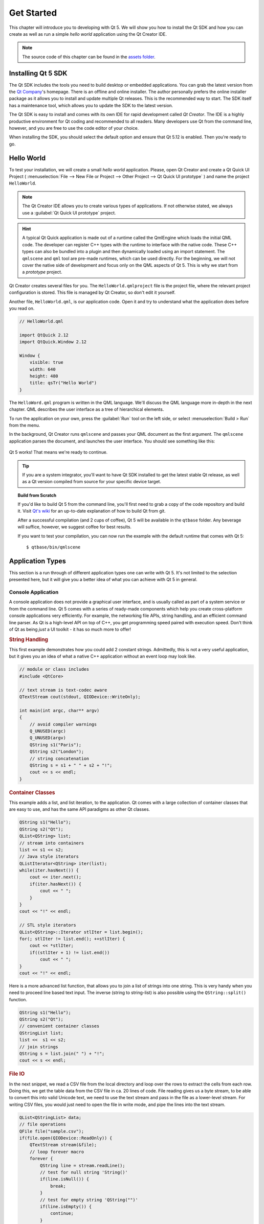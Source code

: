 ===========
Get Started
===========

.. sectionauthor:: `jryannel@LinkedIn <https://www.linkedin.com/in/jryannel>`_

.. github:: ch02

.. |creatorrun| image:: assets/qtcreator-run.png

This chapter will introduce you to developing with Qt 5. We will show you how to install the Qt SDK and how you can create as well as run a simple *hello world* application using the Qt Creator IDE.

.. note::

    The source code of this chapter can be found in the `assets folder <../assets>`_.


Installing Qt 5 SDK
===================

.. issues:: ch02

The Qt SDK includes the tools you need to build desktop or embedded applications. You can grab the latest version from the `Qt Company <https://qt.io>`_'s homepage. There is an offline and online installer. The author personally prefers the online installer package as it allows you to install and update multiple Qt releases. This is the recommended way to start. The SDK itself has a maintenance tool, which allows you to update the SDK to the latest version.

The Qt SDK is easy to install and comes with its own IDE for rapid development called *Qt Creator*. The IDE is a highly productive environment for Qt coding and recommended to all readers. Many developers use Qt from the command line, however, and you are free to use the code editor of your choice.

When installing the SDK, you should select the default option and ensure that Qt 5.12 is enabled. Then you're ready to go.

Hello World
===========

.. issues:: ch02

To test your installation, we will create a small *hello world* application. Please, open Qt Creator and create a Qt Quick UI Project ( :menuselection:`File --> New File or Project --> Other Project --> Qt Quick UI prototype` ) and name the project ``HelloWorld``.

.. note::

    The Qt Creator IDE allows you to create various types of applications. If not otherwise stated, we always use a :guilabel:`Qt Quick UI prototype` project.

.. hint::

    A typical Qt Quick application is made out of a runtime called the QmlEngine which loads the initial QML code. The developer can register C++ types with the runtime to interface with the native code. These C++ types can also be bundled into a plugin and then dynamically loaded using an import statement. The ``qmlscene`` and ``qml`` tool are pre-made runtimes, which can be used directly. For the beginning, we will not cover the native side of development and focus only on the QML aspects of Qt 5. This is why we start from a *prototype* project.

Qt Creator creates several files for you. The ``HelloWorld.qmlproject`` file is the project file, where the relevant project configuration is stored. This file is managed by Qt Creator, so don't edit it yourself.

Another file, ``HelloWorld.qml``, is our application code. Open it and try to understand what the application does before you read on.

.. code-block:: js

    // HelloWorld.qml

    import QtQuick 2.12
    import QtQuick.Window 2.12

    Window {
        visible: true
        width: 640
        height: 480
        title: qsTr("Hello World")
    }

The ``HelloWord.qml`` program is written in the QML language. We'll discuss the QML language more in-depth in the next chapter. QML describes the user interface as a tree of hierarchical elements. 

To run the application on your own, press the |creatorrun| :guilabel:`Run` tool on the left side, or select :menuselection:`Build > Run` from the menu.

In the background, Qt Creator runs ``qmlscene`` and passes your QML document as the first argument. The ``qmlscene`` application parses the document, and launches the user interface. You should see something like this:

.. figure:: assets/example.png

Qt 5 works! That means we're ready to continue.

.. tip::

    If you are a system integrator, you'll want to have Qt SDK installed to get the latest stable Qt release, as well as a Qt version compiled from source for your specific device target.

.. topic:: Build from Scratch

    If you'd like to build Qt 5 from the command line, you'll first need to grab a copy of the code repository and build it. Visit `Qt's wiki <https://wiki.qt.io/Building_Qt_5_from_Git>`_ for an up-to-date explanation of how to build Qt from git.

    After a successful compilation (and 2 cups of coffee), Qt 5 will be available in the ``qtbase`` folder. Any beverage will suffice, however, we suggest coffee for best results.

    If you want to test your compilation, you can now run the example with the default runtime that comes with Qt 5::

        $ qtbase/bin/qmlscene

Application Types
=================

.. issues:: ch02

This section is a run through of different application types one can write with Qt 5. It's not limited to the selection presented here, but it will give you a better idea of what you can achieve with Qt 5 in general.

Console Application
-------------------

A console application does not provide a graphical user interface, and is usually called as part of a system service or from the command line. Qt 5 comes with a series of ready-made components which help you create cross-platform console applications very efficiently. For example, the networking file APIs, string handling, and an efficient command line parser. As Qt is a high-level API on top of C++, you get programming speed paired with execution speed. Don't think of Qt as being *just* a UI toolkit - it has so much more to offer!

.. rubric:: String Handling

This first example demonstrates how you could add 2 constant strings. Admittedly, this is not a very useful application, but it gives you an idea of what a native C++ application without an event loop may look like.


.. code-block:: cpp

    // module or class includes
    #include <QtCore>

    // text stream is text-codec aware
    QTextStream cout(stdout, QIODevice::WriteOnly);

    int main(int argc, char** argv)
    {
        // avoid compiler warnings
        Q_UNUSED(argc)
        Q_UNUSED(argv)
        QString s1("Paris");
        QString s2("London");
        // string concatenation
        QString s = s1 + " " + s2 + "!";
        cout << s << endl;
    }

.. rubric:: Container Classes

This example adds a list, and list iteration, to the application. Qt comes with a large collection of container classes that are easy to use, and has the same API paradigms as other Qt classes.

.. code-block:: cpp

    QString s1("Hello");
    QString s2("Qt");
    QList<QString> list;
    // stream into containers
    list << s1 << s2;
    // Java style iterators
    QListIterator<QString> iter(list);
    while(iter.hasNext()) {
        cout << iter.next();
        if(iter.hasNext()) {
            cout << " ";
        }
    }
    cout << "!" << endl;

    // STL style iterators
    QList<QString>::Iterator stlIter = list.begin();
    for(; stlIter != list.end(); ++stlIter) {
        cout << *stlIter; 
        if((stlIter + 1) != list.end())
            cout << " ";
    }
    cout << "!" << endl;

Here is a more advanced list function, that allows you to join a list of strings into one string. This is very handy when you need to proceed line based text input. The inverse (string to string-list) is also possible using the ``QString::split()`` function.

.. code-block:: cpp


    QString s1("Hello");
    QString s2("Qt");
    // convenient container classes
    QStringList list;
    list <<  s1 << s2;
    // join strings
    QString s = list.join(" ") + "!";
    cout << s << endl;


.. rubric:: File IO

In the next snippet, we read a CSV file from the local directory and loop over the rows to extract the cells from each row. Doing this, we get the table data from the CSV file in ca. 20 lines of code. File reading gives us a byte stream, to be able to convert this into valid Unicode text, we need to use the text stream and pass in the file as a lower-level stream. For writing CSV files, you would just need to open the file in write mode, and pipe the lines into the text stream.

.. code-block:: cpp


    QList<QStringList> data;
    // file operations
    QFile file("sample.csv");
    if(file.open(QIODevice::ReadOnly)) {
        QTextStream stream(&file);
        // loop forever macro
        forever {
            QString line = stream.readLine();
            // test for null string 'String()'
            if(line.isNull()) {
                break;
            }
            // test for empty string 'QString("")'
            if(line.isEmpty()) {
                continue;
            }
            QStringList row;
            // for each loop to iterate over containers
            foreach(const QString& cell, line.split(",")) {
                row.append(cell.trimmed());
            }
            data.append(row);
        }
    }
    // No cleanup necessary.

This concludes the section about console based applications with Qt.

C++ Widget Application
----------------------

Console based applications are very handy, but sometimes you need to have a graphical user interface (GUI). In addition, GUI-based applications will likely need a back-end to read/write files, communicate over the network, or keep data in a container.


In this first snippet for widget-based applications, we do as little as needed to create a window and show it. In Qt, a widget without a parent is a window. We use a scoped pointer to ensure that the widget is deleted when the pointer goes out of scope. The application object encapsulates the Qt runtime, and we start the event loop with the ``exec()`` call. From there on, the application reacts only to events triggered by user input (such as mouse or keyboard), or other event providers, such as networking or file IO. The application only exits when the event loop is exited. This is done by calling ``quit()`` on the application or by closing the window.

When you run the code, you will see a window with the size of 240 x 120 pixels. That's all.

.. code-block:: cpp

    #include <QtGui>

    int main(int argc, char** argv)
    {
        QApplication app(argc, argv);
        QScopedPointer<QWidget> widget(new CustomWidget());
        widget->resize(240, 120);
        widget->show();
        return app.exec();
    }

.. rubric:: Custom Widgets

When you work on user interfaces, you may need to create custom-made widgets. Typically, a widget is a window area filled with painting calls. Additionally, the widget has internal knowledge of how to handle keyboard and mouse input, as well as how to react to external triggers. To do this in Qt, we need to derive from `QWidget` and overwrite several functions for painting and event handling.

.. code-block:: cpp

    #ifndef CUSTOMWIDGET_H
    #define CUSTOMWIDGET_H

    #include <QtWidgets>

    class CustomWidget : public QWidget
    {
        Q_OBJECT
    public:
        explicit CustomWidget(QWidget *parent = 0);
        void paintEvent(QPaintEvent *event);
        void mousePressEvent(QMouseEvent *event);
        void mouseMoveEvent(QMouseEvent *event);
    private:
        QPoint m_lastPos;
    };

    #endif // CUSTOMWIDGET_H


In the implementation, we draw a small border on our widget and a small rectangle on the last mouse position. This is very typical for a low-level custom widget. Mouse and keyboard events change the internal state of the widget and trigger a painting update. We won't go into too much detail about this code, but it is good to know that you have the possibility. Qt comes with a large set of ready-made desktop widgets, so it's likely that you don't have to do this.

.. code-block:: cpp


    #include "customwidget.h"

    CustomWidget::CustomWidget(QWidget *parent) :
        QWidget(parent)
    {
    }

    void CustomWidget::paintEvent(QPaintEvent *)
    {
        QPainter painter(this);
        QRect r1 = rect().adjusted(10,10,-10,-10);
        painter.setPen(QColor("#33B5E5"));
        painter.drawRect(r1);

        QRect r2(QPoint(0,0),QSize(40,40));
        if(m_lastPos.isNull()) {
            r2.moveCenter(r1.center());
        } else {
            r2.moveCenter(m_lastPos);
        }
        painter.fillRect(r2, QColor("#FFBB33"));
    }

    void CustomWidget::mousePressEvent(QMouseEvent *event)
    {
        m_lastPos = event->pos();
        update();
    }

    void CustomWidget::mouseMoveEvent(QMouseEvent *event)
    {
        m_lastPos = event->pos();
        update();
    }

.. rubric:: Desktop Widgets

The Qt developers have done all of this for you already and provide a set of desktop widgets, with a native look on different operating systems. Your job, then, is to arrange these different widgets in a widget container into larger panels. A widget in Qt can also be a container for other widgets. This is accomplished through the parent-child relationship. This means we need to make our ready-made widgets, such as buttons, checkboxes, radio buttons, lists, and grids, children of other widgets. One way to accomplish this is displayed below.

Here is the header file for a so-called widget container.

.. code-block:: cpp

    class CustomWidget : public QWidget
    {
        Q_OBJECT
    public:
        explicit CustomWidget(QWidget *parent = 0);
    private slots:
        void itemClicked(QListWidgetItem* item);
        void updateItem();
    private:
        QListWidget *m_widget;
        QLineEdit *m_edit;
        QPushButton *m_button;
    };

In the implementation, we use layouts to better arrange our widgets. Layout managers re-layout the widgets according to some size policies when the container widget is re-sized. In this example, we have a list, a line edit, and a button, which are arranged vertically and allow the user to edit a list of cities. We use Qt's ``signal`` and ``slots`` to connect sender and receiver objects.

.. code-block:: cpp

    CustomWidget::CustomWidget(QWidget *parent) :
        QWidget(parent)
    {
        QVBoxLayout *layout = new QVBoxLayout(this);
        m_widget = new QListWidget(this);
        layout->addWidget(m_widget);

        m_edit = new QLineEdit(this);
        layout->addWidget(m_edit);

        m_button = new QPushButton("Quit", this);
        layout->addWidget(m_button);
        setLayout(layout);

        QStringList cities;
        cities << "Paris" << "London" << "Munich";
        foreach(const QString& city, cities) {
            m_widget->addItem(city);
        }

        connect(m_widget, SIGNAL(itemClicked(QListWidgetItem*)), this, SLOT(itemClicked(QListWidgetItem*)));
        connect(m_edit, SIGNAL(editingFinished()), this, SLOT(updateItem()));
        connect(m_button, SIGNAL(clicked()), qApp, SLOT(quit()));
    }

    void CustomWidget::itemClicked(QListWidgetItem *item)
    {
        Q_ASSERT(item);
        m_edit->setText(item->text());
    }

    void CustomWidget::updateItem()
    {
        QListWidgetItem* item = m_widget->currentItem();
        if(item) {
            item->setText(m_edit->text());
        }
    }

.. rubric:: Drawing Shapes

Some problems are better visualized. If the problem at hand looks remotely like geometrical objects, Qt graphics view is a good candidate. A graphics view arranges simple geometrical shapes in a scene. The user can interact with these shapes, or they are positioned using an algorithm. To populate a graphics view, you need a graphics view and a graphics scene. The scene is attached to the view and is populated with graphics items.
Here is a short example. First the header file with the declaration of the view and scene.

.. code-block:: cpp

    class CustomWidgetV2 : public QWidget
    {
        Q_OBJECT
    public:
        explicit CustomWidgetV2(QWidget *parent = 0);
    private:
        QGraphicsView *m_view;
        QGraphicsScene *m_scene;

    };

In the implementation, the scene gets attached to the view first. The view is a widget and gets arranged in our container widget. In the end, we add a small rectangle to the scene, which is then rendered on the view.

.. code-block:: cpp

    #include "customwidgetv2.h"

    CustomWidget::CustomWidget(QWidget *parent) :
        QWidget(parent)
    {
        m_view = new QGraphicsView(this);
        m_scene = new QGraphicsScene(this);
        m_view->setScene(m_scene);

        QVBoxLayout *layout = new QVBoxLayout(this);
        layout->setMargin(0);
        layout->addWidget(m_view);
        setLayout(layout);

        QGraphicsItem* rect1 = m_scene->addRect(0,0, 40, 40, Qt::NoPen, QColor("#FFBB33"));
        rect1->setFlags(QGraphicsItem::ItemIsFocusable|QGraphicsItem::ItemIsMovable);
    }

Adapting Data
-------------

Up to now, we have mostly covered basic data types and how to use widgets and graphics views. In your applications, you will often need a larger amount of structured data, which may also need to be stored persistently. Finally, the data also needs to be displayed. For this, Qt uses models. A simple model is the string list model, which gets filled with strings and then attached to a list view.

.. code-block:: cpp

    m_view = new QListView(this);
    m_model = new QStringListModel(this);
    m_view->setModel(m_model);

    QList<QString> cities;
    cities << "Munich" << "Paris" << "London";
    m_model->setStringList(cities);

Another popular way to store and retrieve data is SQL. Qt comes with SQLite embedded, and also has support for other database engines (e.g. MySQL and PostgreSQL). First, you need to create your database using a schema, like this:

.. code-block:: sql

    CREATE TABLE city (name TEXT, country TEXT);
    INSERT INTO city value ("Munich", "Germany");
    INSERT INTO city value ("Paris", "France");
    INSERT INTO city value ("London", "United Kingdom");

To use SQL, we need to add the SQL module to our .pro file

.. code-block:: cpp

    QT += sql

And then we can open our database using C++. First, we need to retrieve a new database object for the specified database engine. With this database object, we open the database. For SQLite, it's enough to specify the path to the database file. Qt provides some high-level database models, one of which is the table model. The table model uses a table identifier and an optional where clause to select the data. The resulting model can be attached to a list view as with the other model before.

.. code-block:: cpp

    QSqlDatabase db = QSqlDatabase::addDatabase("QSQLITE");
    db.setDatabaseName("cities.db");
    if(!db.open()) {
        qFatal("unable to open database");
    }

    m_model = new QSqlTableModel(this);
    m_model->setTable("city");
    m_model->setHeaderData(0, Qt::Horizontal, "City");
    m_model->setHeaderData(1, Qt::Horizontal, "Country");

    m_view->setModel(m_model);
    m_model->select();

For a higher level model operations, Qt provides a sorting file proxy model that allows you sort, filter, and transform models.

.. code-block:: cpp

    QSortFilterProxyModel* proxy = new QSortFilterProxyModel(this);
    proxy->setSourceModel(m_model);
    m_view->setModel(proxy);
    m_view->setSortingEnabled(true);

Filtering is done based on the column that is to be filters, and a string as filter argument.

.. code-block:: cpp

    proxy->setFilterKeyColumn(0);
    proxy->setFilterCaseSensitive(Qt::CaseInsensitive);
    proxy->setFilterFixedString(QString)

The filter proxy model is much more powerful than demonstrated here. For now, it is enough to remember it exists.


.. note::

    This has been an overview of the different kind of classic applications you can develop with Qt 5. The desktop is moving, and soon the mobile devices will be our desktop of tomorrow. Mobile devices have a different user interface design. They are much more simplistic than desktop applications. They do one thing and they do it with simplicity and focus. Animations are an important part of the mobile experience. A user interface needs to feel alive and fluent. The traditional Qt technologies are not well suited for this market.

    Coming next: Qt Quick to the rescue.

Qt Quick Application
--------------------

There is an inherent conflict in modern software development. The user interface is moving much faster than our back-end services. In a traditional technology, you develop the so-called front-end at the same pace as the back-end. This results in conflicts when customers want to change the user interface during a project, or develop the idea of a user interface during the project. Agile projects, require agile methods.

Qt Quick provides a declarative environment where your user interface (the front-end) is declared like HTML and your back-end is in native C++ code. This allows you to get the best of both worlds.

This is a simple Qt Quick UI below

.. code-block:: qml

    import QtQuick 2.5

    Rectangle {
        width: 240; height: 1230
        Rectangle {
            width: 40; height: 40
            anchors.centerIn: parent
            color: '#FFBB33'
        }
    }

The declaration language is called QML and it needs a runtime to execute it. Qt provides a standard runtime called ``qmlscene`` but it's also not so difficult to write a custom runtime. For this, we need a quick view and set the main QML document as a source. The only thing left is to show the user interface.

.. code-block:: cpp

    QQuickView* view = new QQuickView();
    QUrl source = QUrl::fromLocalFile("main.qml");
    view->setSource(source);
    view->show();

Let's come back to our earlier examples. In one example, we used a C++ city model. It would be great if we could use this model inside our declarative QML code.

To enable this, we first code our front-end to see how we would want to use a city model. In this case, the front-end expects an object named ``cityModel`` which we can use inside a list view.

.. code-block:: qml

    import QtQuick 2.5

    Rectangle {
        width: 240; height: 120
        ListView {
            width: 180; height: 120
            anchors.centerIn: parent
            model: cityModel
            delegate: Text { text: model.city }
        }
    }

To enable the ``cityModel``, we can mostly re-use our previous model, and add a context property to our root context. The root context is the other root-element in the main document.

.. code-block:: cpp

    m_model = new QSqlTableModel(this);
    ... // some magic code
    QHash<int, QByteArray> roles;
    roles[Qt::UserRole+1] = "city";
    roles[Qt::UserRole+2] = "country";
    m_model->setRoleNames(roles);
    view->rootContext()->setContextProperty("cityModel", m_model);

.. hint::

    This is not completely correct, as the SQL table model contains the data in columns and a QML model expects the data as roles. So there needs to be a mapping between columns and roles. See the `QML and QSqlTableModel <http://wiki.qt.io/QML_and_QSqlTableModel>`_ wiki page.

Qt Quick Controls Application
-----------------------------

tbd

Qt Quick Controls Application
-----------------------------

tbd


Summary
=======

.. issues:: ch02

We have seen how to install the Qt SDK and how to create our first application. Then we walked you through the different application types to give you an overview of Qt, showing off some features Qt offers for application development. I hope you got a good impression that Qt is a very rich user interface toolkit and offers everything an application developer can hope for and more. Still, Qt does not lock you into specific libraries, as you can always use other libraries, or even extend Qt yourself. It is also rich when it comes to supporting different application models: console, classic desktop user interface, and touch user interface.
